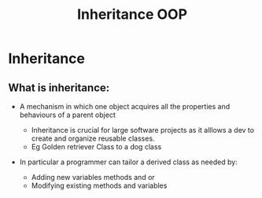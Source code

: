 #+title: Inheritance OOP


* Inheritance

** What is inheritance:

- A mechanism in which one object acquires all the properties and behaviours of a parent object

  - Inheritance is crucial for large software projects as it alllows a
    dev to create and organize reusable classes.
  - Eg Golden retriever Class to a dog class


- In particular a programmer can tailor a derived class as needed by:
  - Adding new variables methods and or
  - Modifying existing methods and variables

